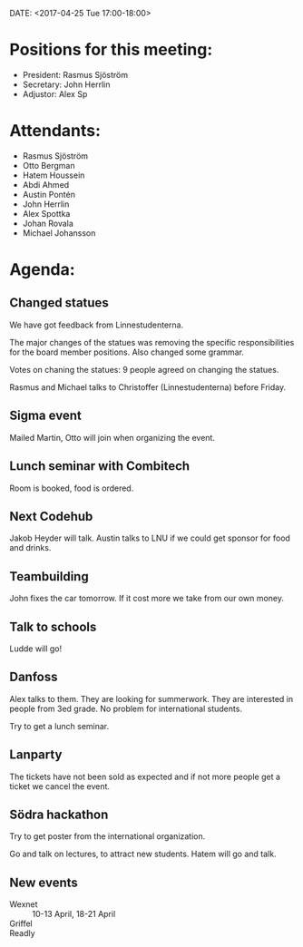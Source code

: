 DATE: <2017-04-25 Tue 17:00-18:00>

* Positions for this meeting:

  - President: Rasmus Sjöström
  - Secretary: John Herrlin
  - Adjustor: Alex Sp

* Attendants:

  - Rasmus Sjöström
  - Otto Bergman
  - Hatem Houssein
  - Abdi Ahmed
  - Austin Pontén
  - John Herrlin
  - Alex Spottka
  - Johan Rovala
  - Michael Johansson

* Agenda:
** Changed statues

   We have got feedback from Linnestudenterna.

   The major changes of the statues was removing the specific responsibilities for the board member positions.
   Also changed some grammar.

   Votes on chaning the statues:
   9 people agreed on changing the statues.

   Rasmus and Michael talks to Christoffer (Linnestudenterna) before Friday.

** Sigma event

   Mailed Martin, Otto will join when organizing the event.

** Lunch seminar with Combitech

   Room is booked, food is ordered.

** Next Codehub

   Jakob Heyder will talk.
   Austin talks to LNU if we could get sponsor for food and drinks.

** Teambuilding

   John fixes the car tomorrow.
   If it cost more we take from our own money.

** Talk to schools

   Ludde will go!

** Danfoss

   Alex talks to them. They are looking for summerwork. They are interested in people from
   3ed grade. No problem for international students.

   Try to get a lunch seminar.

** Lanparty

   The tickets have not been sold as expected and if not more people get a ticket we
   cancel the event.

** Södra hackathon

   Try to get poster from the international organization.

   Go and talk on lectures, to attract new students.
   Hatem will go and talk.

** New events

   - Wexnet :: 10-13 April, 18-21 April
   - Griffel ::
   - Readly ::
